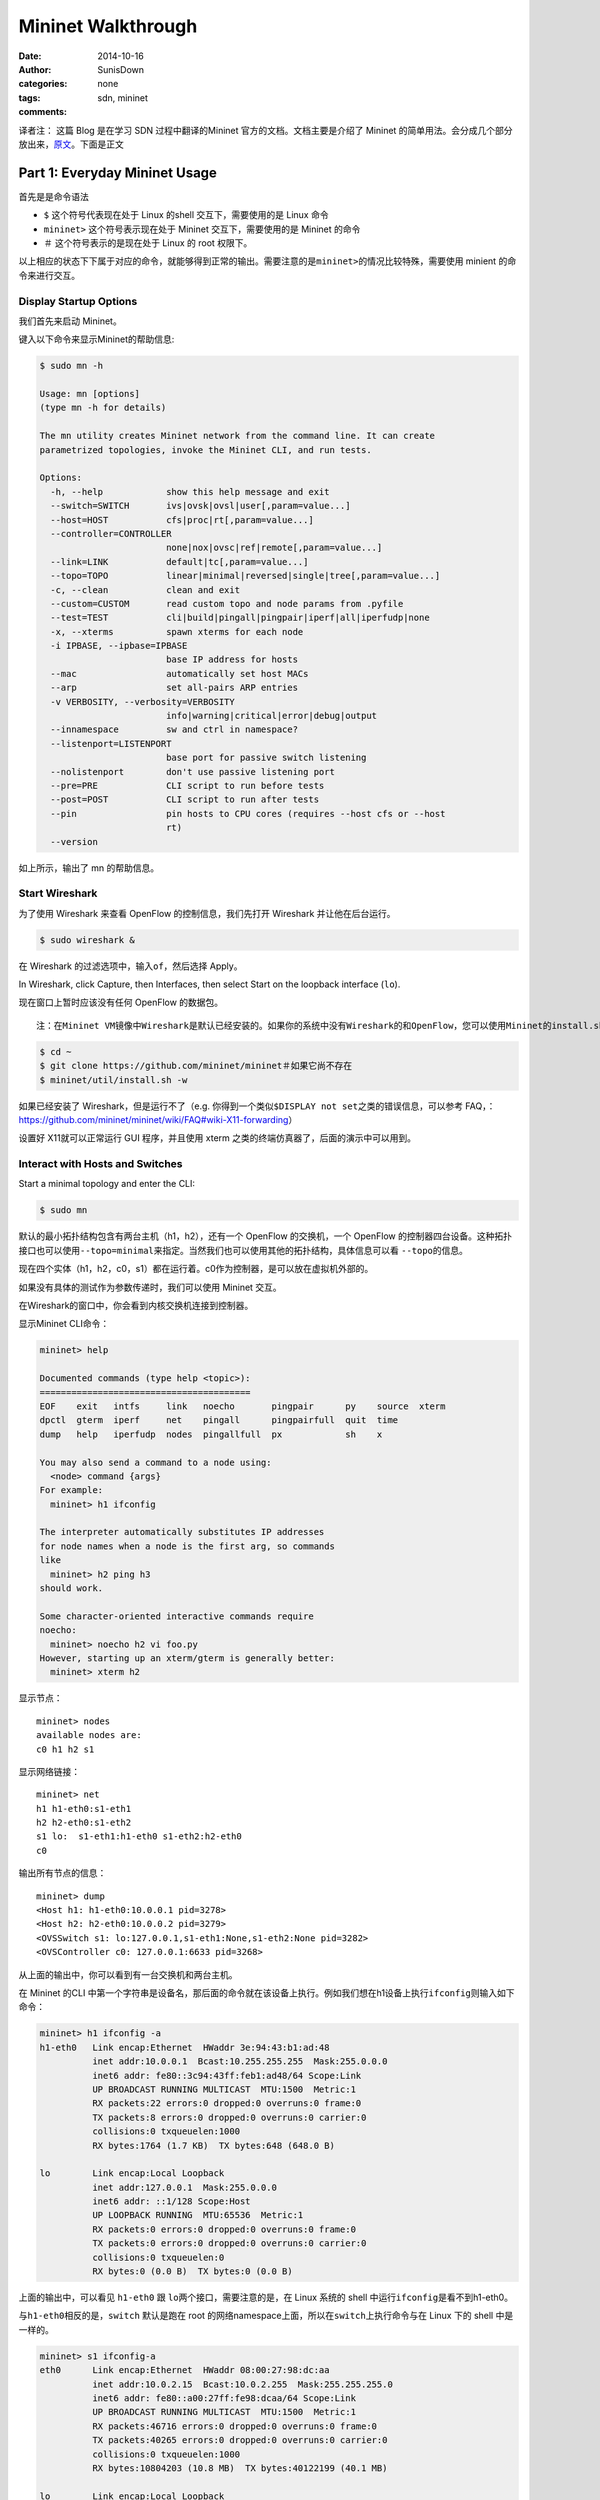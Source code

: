 ================================
 Mininet Walkthrough
================================

:date: 2014-10-16
:author: SunisDown
:categories: none
:tags: sdn, mininet
:comments:

译者注： 这篇 Blog 是在学习 SDN 过程中翻译的Mininet
官方的文档。文档主要是介绍了 Mininet
的简单用法。会分成几个部分放出来，\ `原文 <http://mininet.org/walkthrough/#test-connectivity-between-hosts>`__\ 。下面是正文

Part 1: Everyday Mininet Usage
~~~~~~~~~~~~~~~~~~~~~~~~~~~~~~~

首先是是命令语法

-  ``$`` 这个符号代表现在处于 Linux 的shell 交互下，需要使用的是 Linux
   命令
-  ``mininet>`` 这个符号表示现在处于 Mininet 交互下，需要使用的是
   Mininet 的命令
-  ``＃`` 这个符号表示的是现在处于 Linux 的 root 权限下。

以上相应的状态下下属于对应的命令，就能够得到正常的输出。需要注意的是\ ``mininet>``\ 的情况比较特殊，需要使用
minient 的命令来进行交互。

Display Startup Options
^^^^^^^^^^^^^^^^^^^^^^^

我们首先来启动 Mininet。

键入以下命令来显示Mininet的帮助信息:

.. code-block:: bash

    $ sudo mn -h

    Usage: mn [options]
    (type mn -h for details)

    The mn utility creates Mininet network from the command line. It can create
    parametrized topologies, invoke the Mininet CLI, and run tests.

    Options:
      -h, --help            show this help message and exit
      --switch=SWITCH       ivs|ovsk|ovsl|user[,param=value...]
      --host=HOST           cfs|proc|rt[,param=value...]
      --controller=CONTROLLER
                            none|nox|ovsc|ref|remote[,param=value...]
      --link=LINK           default|tc[,param=value...]
      --topo=TOPO           linear|minimal|reversed|single|tree[,param=value...]
      -c, --clean           clean and exit
      --custom=CUSTOM       read custom topo and node params from .pyfile
      --test=TEST           cli|build|pingall|pingpair|iperf|all|iperfudp|none
      -x, --xterms          spawn xterms for each node
      -i IPBASE, --ipbase=IPBASE
                            base IP address for hosts
      --mac                 automatically set host MACs
      --arp                 set all-pairs ARP entries
      -v VERBOSITY, --verbosity=VERBOSITY
                            info|warning|critical|error|debug|output
      --innamespace         sw and ctrl in namespace?
      --listenport=LISTENPORT
                            base port for passive switch listening
      --nolistenport        don't use passive listening port
      --pre=PRE             CLI script to run before tests
      --post=POST           CLI script to run after tests
      --pin                 pin hosts to CPU cores (requires --host cfs or --host
                            rt)
      --version

如上所示，输出了 mn 的帮助信息。

Start Wireshark
^^^^^^^^^^^^^^^

为了使用 Wireshark 来查看 OpenFlow 的控制信息，我们先打开 Wireshark
并让他在后台运行。

.. code-block:: bash

    $ sudo wireshark &

在 Wireshark 的过滤选项中，输入\ ``of``\ ，然后选择 Apply。

In Wireshark, click Capture, then Interfaces, then select Start on the
loopback interface (``lo``).

现在窗口上暂时应该没有任何 OpenFlow 的数据包。

::

    注：在Mininet VM镜像中Wireshark是默认已经安装的。如果你的系统中没有Wireshark的和OpenFlow，您可以使用Mininet的install.sh脚本，按以下步骤安装：

.. code-block:: bash

    $ cd ~
    $ git clone https://github.com/mininet/mininet＃如果它尚不存在
    $ mininet/util/install.sh -w

如果已经安装了 Wireshark，但是运行不了（e.g.
你得到一个类似\ ``$DISPLAY not set``\ 之类的错误信息，可以参考
FAQ，：https://github.com/mininet/mininet/wiki/FAQ#wiki-X11-forwarding）

设置好 X11就可以正常运行 GUI 程序，并且使用 xterm
之类的终端仿真器了，后面的演示中可以用到。

Interact with Hosts and Switches
^^^^^^^^^^^^^^^^^^^^^^^^^^^^^^^^

Start a minimal topology and enter the CLI:

.. code-block:: bash

    $ sudo mn

默认的最小拓扑结构包含有两台主机（h1，h2），还有一个 OpenFlow
的交换机，一个 OpenFlow
的控制器四台设备。这种拓扑接口也可以使用\ ``--topo=minimal``\ 来指定。当然我们也可以使用其他的拓扑结构，具体信息可以看
``--topo``\ 的信息。

现在四个实体（h1，h2，c0，s1）都在运行着。c0作为控制器，是可以放在虚拟机外部的。

如果没有具体的测试作为参数传递时，我们可以使用 Mininet 交互。

在Wireshark的窗口中，你会看到内核交换机连接到控制器。

显示Mininet CLI命令：

.. code-block:: bash

    mininet> help

    Documented commands (type help <topic>):
    ========================================
    EOF    exit   intfs     link   noecho       pingpair      py    source  xterm
    dpctl  gterm  iperf     net    pingall      pingpairfull  quit  time
    dump   help   iperfudp  nodes  pingallfull  px            sh    x

    You may also send a command to a node using:
      <node> command {args}
    For example:
      mininet> h1 ifconfig

    The interpreter automatically substitutes IP addresses
    for node names when a node is the first arg, so commands
    like
      mininet> h2 ping h3
    should work.

    Some character-oriented interactive commands require
    noecho:
      mininet> noecho h2 vi foo.py
    However, starting up an xterm/gterm is generally better:
      mininet> xterm h2

显示节点：

::

    mininet> nodes
    available nodes are:
    c0 h1 h2 s1

显示网络链接：

::

    mininet> net
    h1 h1-eth0:s1-eth1
    h2 h2-eth0:s1-eth2
    s1 lo:  s1-eth1:h1-eth0 s1-eth2:h2-eth0
    c0

输出所有节点的信息：

::

    mininet> dump
    <Host h1: h1-eth0:10.0.0.1 pid=3278>
    <Host h2: h2-eth0:10.0.0.2 pid=3279>
    <OVSSwitch s1: lo:127.0.0.1,s1-eth1:None,s1-eth2:None pid=3282>
    <OVSController c0: 127.0.0.1:6633 pid=3268>

从上面的输出中，你可以看到有一台交换机和两台主机。

在 Mininet 的CLI
中第一个字符串是设备名，那后面的命令就在该设备上执行。例如我们想在h1设备上执行\ ``ifconfig``\ 则输入如下命令：

.. code-block:: bash

    mininet> h1 ifconfig -a
    h1-eth0   Link encap:Ethernet  HWaddr 3e:94:43:b1:ad:48
              inet addr:10.0.0.1  Bcast:10.255.255.255  Mask:255.0.0.0
              inet6 addr: fe80::3c94:43ff:feb1:ad48/64 Scope:Link
              UP BROADCAST RUNNING MULTICAST  MTU:1500  Metric:1
              RX packets:22 errors:0 dropped:0 overruns:0 frame:0
              TX packets:8 errors:0 dropped:0 overruns:0 carrier:0
              collisions:0 txqueuelen:1000
              RX bytes:1764 (1.7 KB)  TX bytes:648 (648.0 B)

    lo        Link encap:Local Loopback
              inet addr:127.0.0.1  Mask:255.0.0.0
              inet6 addr: ::1/128 Scope:Host
              UP LOOPBACK RUNNING  MTU:65536  Metric:1
              RX packets:0 errors:0 dropped:0 overruns:0 frame:0
              TX packets:0 errors:0 dropped:0 overruns:0 carrier:0
              collisions:0 txqueuelen:0
              RX bytes:0 (0.0 B)  TX bytes:0 (0.0 B)

上面的输出中，可以看见 ``h1-eth0`` 跟 ``lo``\ 两个接口，需要注意的是，在
Linux 系统的 shell 中运行\ ``ifconfig``\ 是看不到h1-eth0。

与\ ``h1-eth0``\ 相反的是，\ ``switch`` 默认是跑在 root
的网络namespace上面，所以在\ ``switch``\ 上执行命令与在 Linux 下的 shell
中是一样的。

.. code-block:: bash

    mininet> s1 ifconfig-a
    eth0      Link encap:Ethernet  HWaddr 08:00:27:98:dc:aa
              inet addr:10.0.2.15  Bcast:10.0.2.255  Mask:255.255.255.0
              inet6 addr: fe80::a00:27ff:fe98:dcaa/64 Scope:Link
              UP BROADCAST RUNNING MULTICAST  MTU:1500  Metric:1
              RX packets:46716 errors:0 dropped:0 overruns:0 frame:0
              TX packets:40265 errors:0 dropped:0 overruns:0 carrier:0
              collisions:0 txqueuelen:1000
              RX bytes:10804203 (10.8 MB)  TX bytes:40122199 (40.1 MB)

    lo        Link encap:Local Loopback
              inet addr:127.0.0.1  Mask:255.0.0.0
              inet6 addr: ::1/128 Scope:Host
              UP LOOPBACK RUNNING  MTU:65536  Metric:1
              RX packets:43654 errors:0 dropped:0 overruns:0 frame:0
              TX packets:43654 errors:0 dropped:0 overruns:0 carrier:0
              collisions:0 txqueuelen:0
              RX bytes:37264504 (37.2 MB)  TX bytes:37264504 (37.2 MB)

    lxcbr0    Link encap:Ethernet  HWaddr fe:5e:f0:f7:a6:f3
              inet addr:10.0.3.1  Bcast:10.0.3.255  Mask:255.255.255.0
              inet6 addr: fe80::a8c4:b5ff:fea6:2809/64 Scope:Link
              UP BROADCAST RUNNING MULTICAST  MTU:1500  Metric:1
              RX packets:52 errors:0 dropped:0 overruns:0 frame:0
              TX packets:20 errors:0 dropped:0 overruns:0 carrier:0
              collisions:0 txqueuelen:0
              RX bytes:4759 (4.7 KB)  TX bytes:2952 (2.9 KB)

    ovs-system Link encap:Ethernet  HWaddr 3e:79:59:3d:d9:bb
              BROADCAST MULTICAST  MTU:1500  Metric:1
              RX packets:0 errors:0 dropped:0 overruns:0 frame:0
              TX packets:0 errors:0 dropped:0 overruns:0 carrier:0
              collisions:0 txqueuelen:0
              RX bytes:0 (0.0 B)  TX bytes:0 (0.0 B)

    s1        Link encap:Ethernet  HWaddr 6e:8c:5d:91:d5:44
              inet6 addr: fe80::fc47:8aff:fe6a:4155/64 Scope:Link
              UP BROADCAST RUNNING  MTU:1500  Metric:1
              RX packets:13 errors:0 dropped:0 overruns:0 frame:0
              TX packets:8 errors:0 dropped:0 overruns:0 carrier:0
              collisions:0 txqueuelen:0
              RX bytes:1026 (1.0 KB)  TX bytes:648 (648.0 B)

    s1-eth1   Link encap:Ethernet  HWaddr 5e:a2:f7:86:f3:b1
              inet6 addr: fe80::5ca2:f7ff:fe86:f3b1/64 Scope:Link
              UP BROADCAST RUNNING MULTICAST  MTU:1500  Metric:1
              RX packets:8 errors:0 dropped:0 overruns:0 frame:0
              TX packets:22 errors:0 dropped:0 overruns:0 carrier:0
              collisions:0 txqueuelen:1000
              RX bytes:648 (648.0 B)  TX bytes:1764 (1.7 KB)

    s1-eth2   Link encap:Ethernet  HWaddr b2:c6:37:e0:d9:61
              inet6 addr: fe80::b0c6:37ff:fee0:d961/64 Scope:Link
              UP BROADCAST RUNNING MULTICAST  MTU:1500  Metric:1
              RX packets:8 errors:0 dropped:0 overruns:0 frame:0
              TX packets:21 errors:0 dropped:0 overruns:0 carrier:0
              collisions:0 txqueuelen:1000
              RX bytes:648 (648.0 B)  TX bytes:1674 (1.6 KB)

    veth14524J Link encap:Ethernet  HWaddr fe:ca:13:f5:dd:b4
              inet6 addr: fe80::fcca:13ff:fef5:ddb4/64 Scope:Link
              UP BROADCAST RUNNING MULTICAST  MTU:1500  Metric:1
              RX packets:8 errors:0 dropped:0 overruns:0 frame:0
              TX packets:40 errors:0 dropped:0 overruns:0 carrier:0
              collisions:0 txqueuelen:1000
              RX bytes:648 (648.0 B)  TX bytes:4190 (4.1 KB)

    veth2K19CE Link encap:Ethernet  HWaddr fe:f1:f7:e8:49:45
              inet6 addr: fe80::fcf1:f7ff:fee8:4945/64 Scope:Link
              UP BROADCAST RUNNING MULTICAST  MTU:1500  Metric:1
              RX packets:8 errors:0 dropped:0 overruns:0 frame:0
              TX packets:42 errors:0 dropped:0 overruns:0 carrier:0
              collisions:0 txqueuelen:1000
              RX bytes:648 (648.0 B)  TX bytes:4370 (4.3 KB)

    veth9WSHRK Link encap:Ethernet  HWaddr fe:87:1d:33:f6:41
              inet6 addr: fe80::fc87:1dff:fe33:f641/64 Scope:Link
              UP BROADCAST RUNNING MULTICAST  MTU:1500  Metric:1
              RX packets:8 errors:0 dropped:0 overruns:0 frame:0
              TX packets:43 errors:0 dropped:0 overruns:0 carrier:0
              collisions:0 txqueuelen:1000
              RX bytes:648 (648.0 B)  TX bytes:4460 (4.4 KB)

    vethH2K7R5 Link encap:Ethernet  HWaddr fe:5e:f0:f7:a6:f3
              inet6 addr: fe80::fc5e:f0ff:fef7:a6f3/64 Scope:Link
              UP BROADCAST RUNNING MULTICAST  MTU:1500  Metric:1
              RX packets:14 errors:0 dropped:0 overruns:0 frame:0
              TX packets:48 errors:0 dropped:0 overruns:0 carrier:0
              collisions:0 txqueuelen:1000
              RX bytes:1776 (1.7 KB)  TX bytes:5030 (5.0 KB)

    vethO99MI2 Link encap:Ethernet  HWaddr fe:cf:ee:97:fb:7f
              inet6 addr: fe80::fccf:eeff:fe97:fb7f/64 Scope:Link
              UP BROADCAST RUNNING MULTICAST  MTU:1500  Metric:1
              RX packets:14 errors:0 dropped:0 overruns:0 frame:0
              TX packets:51 errors:0 dropped:0 overruns:0 carrier:0
              collisions:0 txqueuelen:1000
              RX bytes:1767 (1.7 KB)  TX bytes:5294 (5.2 KB)

上面的输出中包含交换机的虚拟网卡 s1，以及主机的 eth0。

为了区别显示host
主机的网络是隔离的，我们可以通过\ ``arp``\ 与\ ``route``\ 命令来做演示，分别在
s1与h1上面演示如下：

.. code-block:: bash

    mininet> s1 arp
    Address                  HWtype  HWaddress           Flags Mask            Iface
    localhost                ether   00:16:3e:54:9c:03   C                     lxcbr0
    localhost                ether   52:54:00:12:35:02   C                     eth0
    localhost                ether   52:54:00:12:35:03   C                     eth0
    localhost                ether   00:16:3e:51:24:a7   C                     lxcbr0
    mininet> s1 route
    Kernel IP routing table
    Destination     Gateway         Genmask         Flags Metric Ref    Use Iface
    default         localhost       0.0.0.0         UG    0      0        0 eth0
    10.0.2.0        *               255.255.255.0   U     0      0        0 eth0
    10.0.3.0        *               255.255.255.0   U     0      0        0 lxcbr0
    172.17.0.0      *               255.255.0.0     U     0      0        0 docker0
    mininet> h1 arp
    mininet> h1 route
    Kernel IP routing table
    Destination     Gateway         Genmask         Flags Metric Ref    Use Iface
    10.0.0.0        *               255.0.0.0       U     0      0        0 h1-eth0

这样可以做到将每一个主机，交换机，以及控制器都放到他自己的标准的 network
namespace
中，但是这种做法并没有什么特别的优势，除非你想复制一个非常复杂的网络。Mininet
不支持这种做法，你可以通过\ ``--innamespace``\ 参数来查看更多的信息。
``译者注：感觉有点像 LXC 或者说想最近比较火的 Docker``

*注意*:只有网络是虚拟出来的，每一个主机里面的进程使用的都是同一套目录，可以看到相同的进程集合，我们打印不同主机下面的进程列表看看：

.. code-block:: bash

    mininet> h1 ps -a
      PID TTY          TIME CMD
     3899 pts/3    00:00:00 tmux
     4000 pts/23   00:00:00 sudo
     4001 pts/23   00:00:51 wireshark
     4030 pts/23   00:00:00 dbus-launch
     4530 pts/23   00:00:43 dumpcap
     4541 pts/22   00:00:00 sudo
     4542 pts/22   00:00:00 mn
    mininet> h2 ps -a
      PID TTY          TIME CMD
     3899 pts/3    00:00:00 tmux
     4000 pts/23   00:00:00 sudo
     4001 pts/23   00:00:52 wireshark
     4030 pts/23   00:00:00 dbus-launch
     4530 pts/23   00:00:43 dumpcap
     4541 pts/22   00:00:00 sudo
     4542 pts/22   00:00:00 mn
    mininet> s1 ps -a
      PID TTY          TIME CMD
     3899 pts/3    00:00:00 tmux
     4000 pts/23   00:00:00 sudo
     4001 pts/23   00:00:54 wireshark
     4030 pts/23   00:00:00 dbus-launch
     4530 pts/23   00:00:46 dumpcap
     4541 pts/22   00:00:00 sudo
     4542 pts/22   00:00:00 mn

如上所示， h1，h2，s1三个进程列表是完全相同的。

其实完全可以做到各个主机完全独立，就想 LXC 那样，但是目前 Mininet
并没有这么做。在 Mininet 中所有的进程都放在 root 下面，这样你可以在
Linux的 shell
中直接用\ ``kill``\ 或者\ ``ps``\ 这些命令查看或者杀死进程。

Test connectivity between hosts
^^^^^^^^^^^^^^^^^^^^^^^^^^^^^^^

现在，验证您可以h1 ping 通 h2:

.. code-block:: bash

    mininet> h1 ping h2 -c 1
    PING 10.0.0.2 (10.0.0.2) 56(84) bytes of data.
    64 bytes from 10.0.0.2: icmp_seq=1 ttl=64 time=8.57 ms

    --- 10.0.0.2 ping statistics ---
    1 packets transmitted, 1 received, 0% packet loss, time 0ms
    rtt min/avg/max/mdev = 8.576/8.576/8.576/0.000 ms

mininet中的命令语法如上所示。\ ``host1 command  host2``\ 。

在 Wireshark 中可以看到 OpenFlow 的控制流量，可以看到h1 ARPs h2的
mac，并将一个 ``packet_in``\ 发送到
``c0``,然后\ ``c0``\ 发送\ ``packet_out``\ 消息流广播到交换机（在本例中，唯一的其他数据端口）。第二个主机接受到的ARP请求，并发送一个广播答复。此回复进到控制器，该控制器将其发送到\ ``h1``\ 并且
pushes down a flow entry。

现在第一主机知道的第二个IP地址，并且可以通过ICMP ping
来回显请求。这个请求，连同其从第二主机对应的应答，both go the controller
and result in a flow entry pushed down (along with the actual packets
getting sent out).

重复前一条命令：

.. code-block:: bash

    mininet> h1 ping -c 1 h2

这次 ping 的时间将比第一次低的多， A flow entry covering ICMP ping
traffic was previously installed in the switch, so no control traffic
was generated, and the packets immediately pass through the switch.

使用\ ``pingall``\ 命令可以让每一个节点直接都产生上面的效果。

.. code-block:: bash

    mininet> pingall

Run a simple web server and client
^^^^^^^^^^^^^^^^^^^^^^^^^^^^^^^^^^

我们不单可以在主机上面运行\ ``ping``\ 命令，每一条
Linux下的命令或者程序都可以在 Mininet 中运行：

接下来，尝试开始于h1启动一个简单的HTTP服务器上，然后从h2发出请求，最后关闭Web服务器：

.. code-block:: bash

    mininet> h1 python -m SimpleHTTPServer 80 &
    mininet> h2 wget h1
    --2014-09-15 08:10:11--  http://10.0.0.1/
    Connecting to 10.0.0.1:80... connected.
    HTTP request sent, awaiting response... 200 OK
    Length: 2647 (2.6K) [text/html]
    Saving to: ‘index.html’

         0K ..                                                    100% 71.7M=0s

    2014-09-15 08:10:11 (71.7 MB/s) - ‘index.html’ saved [2647/2647]
    mininet> h1 kill %python

退出mininet交互命令：

.. code-block:: bash

    mininet>exit

cleanup
^^^^^^^

如果Mininet出于某种原因崩溃，可以用下面命令来清理：

.. code-block:: bash

    sudo mn -c

Part 2: 高级选项Advanced Startup Options
~~~~~~~~~~~~~~~~~~~~~~~~~~~~~~~~~~~~~~~~

回归测试Run a Regression Test
^^^^^^^^^^^^^^^^^^^^^^^^^^^^^


Mininet 可以用于直接运行回归测试，不一定要切换到他的 CLI 下面。

运行回归测试：

.. code-block:: bash

    $ sudo mn --test pingpair

这条命令会创建一个小的拓扑结构，然后启动 OpenFLow 的控制器，然后跑 ping
测试，最后再把拓扑结构跟控制器关掉。

另一种有用的试验是iperf的（给它约10秒来完成）：
还有一直常用的测试是\ ``iperf``\ (完成这个测试大概需要10s 钟):

.. code-block:: bash

    $ sudo mn --test iperf

此命令创建的相同Mininet，并在其中一台 host 上面跑 iperf server,
然后在另外一台 host 上面运行iperf client 然后解析取得带宽情况。
####更改拓扑结构大小和类型 Changing Topology Size and Type

--------------

Mininet 默认的拓扑结构是由两台 host
以及一台交换机组成的，你可以用\ ``--topo``\ 参数来更改拓扑结构。
假设你要在一个交换机与三台 host 之间做 ping 探测验证（verify all-pairs
ping connectivity）。：

运行回归测试：

.. code-block:: bash

    $ sudo mn --test pingall --topo single,3

另一个例子中，使用线性拓扑（其中每个交换机配有一个主机，并且所有的交换机连接在一起）：

.. code-block:: bash

    $ sudo mn --test pingall --topo linear,4

课哟用参数来控制拓扑结构是 Mininet 中最有用的功能之一，非常强大。

链路变化 Link variations
^^^^^^^^^^^^^^^^^^^^^^^^


Mininet2.0允许你设置连接参数，甚至可以通过命令行实现自动化设置：

.. code-block:: bash

    $ sudo mn --link tc,bw=10,delay=10ms
     mininet> iperf
     ...
     mininet> h1 ping -c10 h2

上面的设置每两个节点之间的延迟是10ms，因为 ICMP
请求传过了两条链路（一次是到大交换机，一次到达主机），往返时间（RRT）就应该是40ms。
你还可以使用
`PythonAPI <https://github.com/mininet/mininet/wiki/Introduction-to-Mininet>`__
来做更多的事儿,不过现在我们先继续往下演练。

调整输出信息Adjustable Verbosity
^^^^^^^^^^^^^^^^^^^^^^^^^^^^^^^^


Mininet默认输出信息的级别是 ``Info``\ ，\ ``Info``\ 级别会输出
Mininet的详细信息。 我们也可以通过
``-v``\ 参数来设置输出\ ``DEBUG``\ 信息。

.. code-block:: bash

    $ sudo mn -v debug
    ...
    mininet> exit

这样会打印出更多额外的细节。现在尝试一下\ ``output``\ 参数，这样可以在
CLI 中打印更少的信息。

.. code-block:: bash

    $ sudo mn -v output
    mininet> exit

除了上面的几个级别，还有其他的级别可以使用，比如\ ``warning``\ 等

Custom Topologies自定义拓扑结构
^^^^^^^^^^^^^^^^^^^^^^^^^^^^^^^


在\ ``custom/topo-2sw-2host.py``\ 中是一个例子可以拿来参考，我们可以看到通过
PythonAPI 我们可以很简单的来定义拓扑结构。
这个例子直接连接两台交换机，每个交换机带有一台主机。

.. code-block:: python

    """Custom topology example

    Two directly connected switches plus a host for each switch:

       host --- switch --- switch --- host

    Adding the 'topos' dict with a key/value pair to generate our newly defined
    topology enables one to pass in '--topo=mytopo' from the command line.
    """

    from mininet.topo import Topo

    class MyTopo( Topo ):
        "Simple topology example."

        def __init__( self ):
            "Create custom topo."

            # Initialize topology
            Topo.__init__( self )

            # Add hosts and switches
            leftHost = self.addHost( 'h1' )
            rightHost = self.addHost( 'h2' )
            leftSwitch = self.addSwitch( 's3' )
            rightSwitch = self.addSwitch( 's4' )

            # Add links
            self.addLink( leftHost, leftSwitch )
            self.addLink( leftSwitch, rightSwitch )
            self.addLink( rightSwitch, rightHost )


    topos = { 'mytopo': ( lambda: MyTopo() ) }

我们提供一个自定义的mininet 文件，就可以创建新的拓扑结构、交换机类型。
我们在命令行里面测试一下：

.. code-block:: bash

    $ sudo mn --custom ~/mininet/custom/topo-2sw-2host.py --topo mytopo --test pingall
    *** Creating network
    *** Adding controller
    *** Adding hosts:
    h1 h2
    *** Adding switches:
    s3 s4
    *** Adding links:
    (h1, s3) (h2, s4) (s3, s4)
    *** Configuring hosts
    h1 h2
    *** Starting controller
    *** Starting 2 switches
    s3 s4
    *** Ping: testing ping reachability
    h1 -> h2
    h2 -> h1
    *** Results: 0% dropped (2/2 received)
    *** Stopping 2 switches
    s3 ..s4 ..
    *** Stopping 2 hosts
    h1 h2
    *** Stopping 1 controllers
    c0
    *** Done
    completed in 1.220 seconds

ID= MAC
^^^^^^^


默认情况下，host 的 mac 地址是随机分配的。这会导致每次 mininet
创建的时候，MAC地址都会改变，这会给调试带来一些困难

``--mac``\ 参数可以解决上面的问题，栗子如下：

之前：

.. code-block:: bash

    $ sudo mn

    mininet> h1 ifconfig
    h1-eth0   Link encap:Ethernet  HWaddr c2:d9:4a:37:25:17
              inet addr:10.0.0.1  Bcast:10.255.255.255  Mask:255.0.0.0
              inet6 addr: fe80::c0d9:4aff:fe37:2517/64 Scope:Link
              UP BROADCAST RUNNING MULTICAST  MTU:1500  Metric:1
              RX packets:17 errors:0 dropped:0 overruns:0 frame:0
              TX packets:7 errors:0 dropped:0 overruns:0 carrier:0
              collisions:0 txqueuelen:1000
              RX bytes:1398 (1.3 KB)  TX bytes:578 (578.0 B)

    lo        Link encap:Local Loopback
              inet addr:127.0.0.1  Mask:255.0.0.0
              inet6 addr: ::1/128 Scope:Host
              UP LOOPBACK RUNNING  MTU:65536  Metric:1
              RX packets:0 errors:0 dropped:0 overruns:0 frame:0
              TX packets:0 errors:0 dropped:0 overruns:0 carrier:0
              collisions:0 txqueuelen:0
              RX bytes:0 (0.0 B)  TX bytes:0 (0.0 B)

使用\ ``--mac``\ 参数：

::

    $ sudo mn --mac

    mininet> h1 ifconfig
    h1-eth0   Link encap:Ethernet  HWaddr 00:00:00:00:00:01
              inet addr:10.0.0.1  Bcast:10.255.255.255  Mask:255.0.0.0
              inet6 addr: fe80::200:ff:fe00:1/64 Scope:Link
              UP BROADCAST RUNNING MULTICAST  MTU:1500  Metric:1
              RX packets:17 errors:0 dropped:0 overruns:0 frame:0
              TX packets:8 errors:0 dropped:0 overruns:0 carrier:0
              collisions:0 txqueuelen:1000
              RX bytes:1414 (1.4 KB)  TX bytes:676 (676.0 B)

    lo        Link encap:Local Loopback
              inet addr:127.0.0.1  Mask:255.0.0.0
              inet6 addr: ::1/128 Scope:Host
              UP LOOPBACK RUNNING  MTU:65536  Metric:1
              RX packets:0 errors:0 dropped:0 overruns:0 frame:0
              TX packets:0 errors:0 dropped:0 overruns:0 carrier:0
              collisions:0 txqueuelen:0
              RX bytes:0 (0.0 B)  TX bytes:0 (0.0 B)

n contrast, the MACs for switch data ports reported by Linux will remain
random. This is because you can ‘assign’ a MAC to a data port using
OpenFlow, as noted in the FAQ. This is a somewhat subtle point which you
can probably ignore for now.

XTerm Display xterm屏显
^^^^^^^^^^^^^^^^^^^^^^^


为了方便更复杂的调试工作，可以使用 mininet 的 xterms

可以通过\ ``x``\ 选项来给每一个 host 与交换机启动一个\ ``xterm``\ 。

.. code-block:: bash

    $ sudo mn -x

后一秒钟，在xterm终端会弹出，并且具有自动设置窗口的名称(\ ``h1``,\ ``h2``...)。

或者，您也可以用下面的方式打开更多的xterm。

默认情况下，仅仅 host 需要一个但大户的
namespace，而交换机的窗口则不用(与政策的终端类似) but can be a
convenient place to run and leave up switch debug commands, such as flow
counter dumps.

在你想看到交互命令的时候，xterm
很有用，但是如果你仅仅想看到输出信息，那你可能想停掉 xterm

例如： 在\ ``switch: s1 (root)``\ 的 xterm下面运行:

.. code-block:: bash

    # dpctl dump-flows tcp:127.0.0.1:6634

因为交换机中没有数据流量，所以不会有信息输出。 To use ``dpctl`` with
other switches, start up mininet in verbose mode and look at the passive
listening ports for the switches when they’re created.

现在，在\ ``host: h1``\ 的xterm中运行：

.. code-block:: bash

    # ping 10.0.0.2

回到\ ``s1``\ 的 xterm中查看:

.. code-block:: bash

    # dpctl dump-flows tcp:127.0.0.1:6634

现在就可以看见数据流了。 另外我们可以直接用\ ``dpctl``\ 命令直接调用
Mininet CLI 里面的命令，而不需要启动任何\ ``xterm``\ 或者指定交换机的IP
跟端口。 我们看已通过\ ``ifconfig``\ 命令来判断xterm
是否在\ ``root``\ 的名字空间下，如果所有的网卡都显示出来（包含\ ``eth0``)，那他就是在\ ``root``\ 下。

从 mininet 的 CLI中退出：

.. code-block:: bash

    mininet>exit

这样 mininet 的 CLI就自动关闭了。

Other Switch Types 其他类型的交换机
^^^^^^^^^^^^^^^^^^^^^^^^^^^^^^^^^^^

我们可以使用不同的交换机类型。例如：运行 user-space 交换机：

::

    $ sudo mn --switch user --test iperf

值得注意的是这种交换机下，带宽相比于前面的内核态交换机要小的多。 如果做
ping
探测，也会有更高的延迟，这是因为现在的数据包需要从内核态转换到用户空间，消耗了更多的资源。

另一方面，用户空间的交换机会有一些新功能，如果交换机的性能不是关键问题是的时候。
在 Mininet 虚拟机中预装了另外一个交换机类型是
``Open vSwitch(OVS)``\ ，在\ ``iperf``\ 测试中，带宽会比内核态交换机更大。

.. code-block:: bash

    $ sudo mn --switch ovsk --test iperf

Mininet Benchmark
^^^^^^^^^^^^^^^^^

To record the time to set up and tear down a topology, use test ‘none’:

.. code-block:: bash

    $ sudo mn --test none

Everything in its own Namespace (user switch only)
^^^^^^^^^^^^^^^^^^^^^^^^^^^^^^^^^^^^^^^^^^^^^^^^^^

默认情况下，主机都放在自己的命名空间，
而交换机和控制器的\ ``root``\ 命名空间。
我们可以通过\ ``--innamespace``\ 参数来把交换机放在自己的名字空间中。

.. code-block:: bash

    $ sudo mn --innamespace --switch user

Instead of using loopback, the switches will talk to the controller
through a separately bridged control connection.
就其本身而言，这个选项是没有多大用处的，但它确实提供了如何分离不同交换机的例子。

请注意，此选项不会（截至12年11月19日）与Open vSwitch的工作。

需要注意的是这个选项在\ ``Open vSwitch``\ 中是没法使用的（截至12年11月19日是没法使用）

.. code-block:: bash

    mininet>exit

Part 3: Mininet Command-Line Interface (CLI) Commands
~~~~~~~~~~~~~~~~~~~~~~~~~~~~~~~~~~~~~~~~~~~~~~~~~~~~~

第3部分：Mininet命令行界面（CLI）命令

Display Options
^^^^^^^^^^^^^^^

我们可以通过启动一个最小拓扑结构，然后让他一直运行，来来查看 mininet 的
CLI 的选项列表：

.. code-block:: bash

    $ sudo mn

显示选项：

.. code-block:: bash

    mininet>help

Python Interpreter
^^^^^^^^^^^^^^^^^^

如果在 Mininet CLI中的命令的第一个字符串是\ ``py``\ ，那这个条命令会用
Python 来执行。 这对于扩展 Mininet，探测 mininet的内部工作机智都有帮助。
每个主机，交换机和控制器都有一个与之关联的对象。

在Mininet命令行下运行：

.. code-block:: bash

    mininet> py 'hello ' + 'world'

打印 locals:

.. code-block:: bash

    mininet> py locals()
    {'h2': <Host h2: h2-eth0:10.0.0.2 pid=5166> , 'net': <mininet.net.Mininet object at 0x7f7c47668ad0>, 'h1': <Host h1: h1-eth0:10.0.0.1 pid=5165> , 'c0': <OVSController c0: 127.0.0.1:6633 pid=5157> , 's1': <OVSSwitch s1: lo:127.0.0.1,s1-eth1:None,s1-eth2:None pid=5169> }

还可以通过 dir()函数来查看节点的方法和属性：

.. code-block:: bash

    mininet> py dir(s1)
    ['IP', 'MAC', 'TCReapply', '__class__', '__delattr__', '__dict__', '__doc__', '__format__', '__getattribute__', '__hash__', '__init__', '__module__', '__new__', '__reduce__', '__reduce_ex__', '__repr__', '__setattr__', '__sizeof__', '__str__', '__subclasshook__', '__weakref__', 'addIntf', 'attach', 'checkSetup', 'cleanup', 'cmd', 'cmdPrint', 'config', 'configDefault', 'connected', 'connectionsTo', 'controlIntf', 'controllerUUIDs', 'datapath', 'defaultDpid', 'defaultIntf', 'deleteIntfs', 'detach', 'dpctl', 'dpid', 'dpidLen', 'execed', 'failMode', 'fdToNode', 'inNamespace', 'inToNode', 'intf', 'intfIsUp', 'intfList', 'intfNames', 'intfs', 'isSetup', 'lastCmd', 'lastPid', 'linkTo', 'listenPort', 'monitor', 'name', 'nameToIntf', 'newPort', 'opts', 'outToNode', 'params', 'pexec', 'pid', 'pollOut', 'popen', 'portBase', 'ports', 'read', 'readbuf', 'readline', 'sendCmd', 'sendInt', 'setARP', 'setDefaultRoute', 'setHostRoute', 'setIP', 'setMAC', 'setParam', 'setup', 'shell', 'start', 'startShell', 'stdin', 'stdout', 'stop', 'terminate', 'waitOutput', 'waitReadable', 'waiting', 'write']

您可以通过使用help()函数读取在线文档，查看节点上可用的方法：

.. code-block:: bash

    mininet> py help(h1) #(按`q`退出文档)

You can also evaluate methods of variables:

.. code-block:: python

    mininet> py h1.IP
    <bound method Host.IP of <Host h1: h1-eth0:10.0.0.1 pid=5165> >
    mininet> py h1.IP()
    10.0.0.1

Link Up/Down
^^^^^^^^^^^^

断开/联通链路，对于提供容错能力的测试非常有用。

比如端口\ ``h1``\ 与\ ``s1``\ 之间的连接：

.. code-block:: bash

    mininet> link s1 h1 down

你应该可以看到一个OpenFlow产生了一个的端口状态变化通知。

重新连接\ ``h1`` ``s1``:

.. code-block:: bash

    mininet>link s1 h1 up

XTerm Display
^^^^^^^^^^^^^

要显示\ ``h1`` 与 ``h2``\ 的 xterm:

.. code-block:: bash

    mininet> xterm h1 h2

Part 4: Python API Examples
~~~~~~~~~~~~~~~~~~~~~~~~~~~

在\ `Mininet源代码 <https://github.com/mininet/mininet/tree/master/examples>`__
中的示例目录包括如何使用Mininet的Python的API，
还有一些可能有用的代码并没有放到主代码库中。

SSH daemon per host
^^^^^^^^^^^^^^^^^^^

这个栗子对于要在每台设备上启用 ssh 服务可能很有帮助。

.. code-block:: bash

    $ sudo ~/mininet/examples/sshd.py

在另外一个终端上，就可以ssh到任何主机并运行交互式命令：

.. code-block:: bash

    $ ssh 10.0.0.1
    $ ping 10.0.0.2
    ...
    $ exit

退出mininet：

.. code-block:: bash

    exit

你会想重新看看那这些栗子可以看\ `Introduction to
Mininet <https://github.com/mininet/mininet/wiki/Introduction-to-Mininet>`__
，里面介绍了 Python API。

Part 5: Walkthrough Complete!
~~~~~~~~~~~~~~~~~~~~~~~~~~~~~

恭喜！你已经完成了Mininet演练。之后可以随意尝试新的​​拓扑结构和控制器或查看源代码。

Next Steps to mastering Mininet
^^^^^^^^^^^^^^^^^^^^^^^^^^^^^^^

阅读 `OpenFlow
的教程 <https://github.com/mininet/openflow-tutorial/wiki>`__

虽然你可以得到合理的利用Mininet的CLI，但是如果你掌握了 Python
API，Mininet会变得更加有用和强大的。 所以去看 `Mininet
的文档 <https://github.com/mininet/mininet/wiki/Introduction-to-Mininet>`__

后面会解释如何远程控制 mininet（e.g. one running outside Mininet’s
control）。

Appendix: Supplementary Information
^^^^^^^^^^^^^^^^^^^^^^^^^^^^^^^^^^^

这些都不是必需的，但你会发现它们非常有用。

Using a Remote Controller
^^^^^^^^^^^^^^^^^^^^^^^^^

*注意：这一步是不是默认演练的一部分;如果你在mininet
之外运行一个控制器，这个附录将有些帮助。 在 OpenFLow
的教程中介绍了可以使用\ ``controller --remote``\ 参数来启动一个交换机，然后你可以用SDN
控制器比如\ ``POX``, ``NOX``, ``Beacon`` 或者
``Floodlight``\ 之类的来控制这个交换机。*

当您启动Mininet网络，每个交换机可以连接到控制器，无论这个控制器在哪里。

如果你本地装有开发工具或者控制器，又或者你想在不同的物理机上面运行控制器，这种设置会非常方便。

如果你想尝试一下这个，只需要加上 ip 或者port 就可以：

.. code-block:: bash

    $ sudo mn --controller=remote,ip=[controller IP],port=[controller listening port]

例如，要运行POX的交换机，你可以这样做

.. code-block:: bash

    $ cd ~/pox
    $ ./pox.py forwarding.l2_learning

在另一个窗口，启动Mininet连接到“远程”控制器（这实际上是在本地运行，但Mininet的控制范围之外）：

.. code-block:: bash

    $ sudo mn --controller=remote,ip=127.0.0.1,port=6633

*注意，这些其实都是默认的IP地址和端口值。*

如果你制造一些流量（如h1 ping h2），
你应该能够观察到窗口显示该交换机连接，而且输出了一些流量数据。

mininet虚拟机中已经预装了一些OpenFlow的控制器，你可以很轻松的就把这些东西搞起来。

NOX Classic
^^^^^^^^^^^

使用 mininet 的默认\ ``util/install.sh -a``\ 并不会安装 NOX。
如果你想安装它，执行\ ``sudo ~/mininet/util/install.sh -x``

需要注意的是NOX Classic已被弃用，可能不会在将来得到支持。

早 NOX 中运行\ ``pyswitch``\ 来做一个回归测试，
首先确认\ ``NOX_CORE_DIR``\ 已经在环境变量中设置好。

首先验证NOX正在运行：

.. code-block:: bash

    $ cd $NOX_CORE_DIR
    $ ./nox_core -v -i ptcp:

Ctrl-C来杀死 NOX 进程，然后运行与NOX 的 ``pyswitch``\ 测试：

::

    $ cd
    $ sudo -E mn --controller=nox,pyswitch --test pingpair

注意，\ ``--controller``\ 选项具有方便的语法来向控制器类型指定选项
（在这种情况下，nox 运行 pyswitch。）

几秒钟之后，而NOX加载完成并且交换机之间相互连接，随后\ ``ping``\ 。

注意，此时，\ ``mn``\ 应该由\ ``sudo -E``\ 来调用，以保持NOX\_CORE\_DIR环境变量。
如果你是通过\ ``--controller remote``\ 来远程启用的
nox，那就不需要加\ ``-E``\ 参数了。
或者，你可以改变的\ ``/etc/sudoers``\ 文件，把

::

    Defaults        env_reset

修改成

::

    Defaults        !env_reset

使运行sudo的时候的环境变量的设置不会改变。


